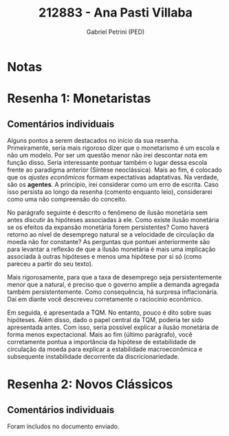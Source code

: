 #+OPTIONS: toc:nil num:nil tags:nil
#+TITLE: 212883 - Ana Pasti Villaba
#+AUTHOR: Gabriel Petrini (PED)
#+PROPERTY: RA 212883
#+PROPERTY: NOME "Ana Pasti Villaba"
#+INCLUDE_TAGS: private
#+PROPERTY: COLUMNS %TAREFA(Tarefa) %OBJETIVO(Objetivo) %CONCEITOS(Conceito) %ARGUMENTO(Argumento) %DESENVOLVIMENTO(Desenvolvimento) %CLAREZA(Clareza) %NOTA(Nota)
#+PROPERTY: TAREFA_ALL "Resenha 1" "Resenha 2" "Resenha 3" "Resenha 4" "Resenha 5" "Prova" "Seminário"
#+PROPERTY: OBJETIVO_ALL "Atingido totalmente" "Atingido satisfatoriamente" "Atingido parcialmente" "Atingindo minimamente" "Não atingido"
#+PROPERTY: CONCEITOS_ALL "Atingido totalmente" "Atingido satisfatoriamente" "Atingido parcialmente" "Atingindo minimamente" "Não atingido"
#+PROPERTY: ARGUMENTO_ALL "Atingido totalmente" "Atingido satisfatoriamente" "Atingido parcialmente" "Atingindo minimamente" "Não atingido"
#+PROPERTY: DESENVOLVIMENTO_ALL "Atingido totalmente" "Atingido satisfatoriamente" "Atingido parcialmente" "Atingindo minimamente" "Não atingido"
#+PROPERTY: CONCLUSAO_ALL "Atingido totalmente" "Atingido satisfatoriamente" "Atingido parcialmente" "Atingindo minimamente" "Não atingido"
#+PROPERTY: CLAREZA_ALL "Atingido totalmente" "Atingido satisfatoriamente" "Atingido parcialmente" "Atingindo minimamente" "Não atingido"
#+PROPERTY: NOTA_ALL "Atingido totalmente" "Atingido satisfatoriamente" "Atingido parcialmente" "Atingindo minimamente" "Não atingido"


* Notas :private:

  #+BEGIN: columnview :maxlevel 3 :id global
  #+END

* Resenha 1: Monetaristas                                           :private:
  :PROPERTIES:
  :TAREFA:   Resenha 1
  :OBJETIVO: Atingido satisfatoriamente
  :ARGUMENTO: Atingido parcialmente
  :CONCEITOS: Atingido parcialmente
  :DESENVOLVIMENTO: Atingido parcialmente
  :CONCLUSAO: Atingido satisfatoriamente
  :CLAREZA:  Atingido parcialmente
  :NOTA:     Atingido parcialmente
  :END:


** Comentários individuais 


Alguns pontos a serem destacados no início da sua resenha. Primeiramente, seria mais rigoroso dizer que o monetarismo é um escola e não um modelo. Por ser um questão menor não irei descontar nota em função disso. Seria interessante pontuar também o lugar dessa escola frente ao paradigma anterior (Síntese neoclássica). Mais ao fim, é colocado que os /ajustes econômicos/ formam expectativas adaptativas. Na verdade, são os *agentes*. A princípio, irei considerar como um erro de escrita. Caso isso persista ao longo da resenha (comento enquanto leio), considerarei como uma não compreensão do conceito.

No parágrafo seguinte é descrito o fenômeno de ilusão monetária sem antes discutir às hipóteses associadas à ele. Como existe ilusão monetária se os efeitos da expansão monetária forem persistentes? Como haverá retorno ao nível de desemprego natural se a velocidade de circulação da moeda não for constante? As perguntas que pontuei anteriormente são para levantar a reflexão de que a ilusão monetária é mais uma implicação associada à outras hipóteses e menos uma hipótese por si só (como pareceu a partir do seu texto).

Mais rigorosamente, para que a taxa de desemprego seja persistentemente menor que a natural, é preciso que o governo amplie a demanda agregada também persistentemente. Como consequência, há surpresa inflacionária. Daí em diante você descreveu corretamente o raciocínio econômico.

Em seguida, é apresentada a TQM. No entanto, pouco é dito sobre suas hipóteses. Além disso, dado o papel central da TQM, poderia ter sido apresentada antes. Com isso, seria possível explicar a ilusão monetária de forma menos expectacional. Mais ao fim (último parágrafo), você corretamente pontua a importância da hipótese de estabilidade de circulação da moeda para explicar a estabilidade macroeconômica e subsequente instabilidade decorrente da discricionariedade.

* Resenha 2: Novos Clássicos                                        :private:
  :PROPERTIES:
  :TAREFA:   Resenha 1
  :OBJETIVO: Atingido satisfatoriamente
  :ARGUMENTO: Atingido satisfatoriamente
  :CONCEITOS: Atingido parcialmente
  :DESENVOLVIMENTO: Atingido parcialmente
  :CONCLUSAO: Atingido parcialmente
  :CLAREZA:  Atingido satisfatoriamente
  :NOTA:
  :END:

** Comentários individuais

   Foram includos no documento enviado.
